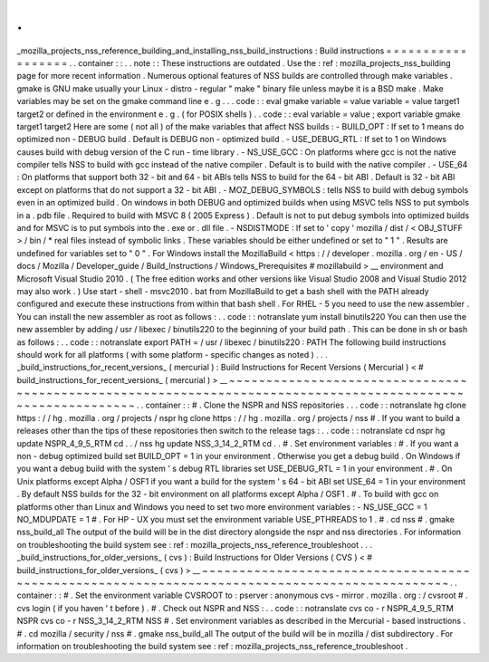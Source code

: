 .
.
_mozilla_projects_nss_reference_building_and_installing_nss_build_instructions
:
Build
instructions
=
=
=
=
=
=
=
=
=
=
=
=
=
=
=
=
=
=
.
.
container
:
:
.
.
note
:
:
These
instructions
are
outdated
.
Use
the
:
ref
:
mozilla_projects_nss_building
page
for
more
recent
information
.
Numerous
optional
features
of
NSS
builds
are
controlled
through
make
variables
.
gmake
is
GNU
make
usually
your
Linux
-
distro
-
regular
"
make
"
binary
file
unless
maybe
it
is
a
BSD
make
.
Make
variables
may
be
set
on
the
gmake
command
line
e
.
g
.
.
.
code
:
:
eval
gmake
variable
=
value
variable
=
value
target1
target2
or
defined
in
the
environment
e
.
g
.
(
for
POSIX
shells
)
.
.
code
:
:
eval
variable
=
value
;
export
variable
gmake
target1
target2
Here
are
some
(
not
all
)
of
the
make
variables
that
affect
NSS
builds
:
-
BUILD_OPT
:
If
set
to
1
means
do
optimized
non
-
DEBUG
build
.
Default
is
DEBUG
non
-
optimized
build
.
-
USE_DEBUG_RTL
:
If
set
to
1
on
Windows
causes
build
with
debug
version
of
the
C
run
-
time
library
.
-
NS_USE_GCC
:
On
platforms
where
gcc
is
not
the
native
compiler
tells
NSS
to
build
with
gcc
instead
of
the
native
compiler
.
Default
is
to
build
with
the
native
compiler
.
-
USE_64
:
On
platforms
that
support
both
32
-
bit
and
64
-
bit
ABIs
tells
NSS
to
build
for
the
64
-
bit
ABI
.
Default
is
32
-
bit
ABI
except
on
platforms
that
do
not
support
a
32
-
bit
ABI
.
-
MOZ_DEBUG_SYMBOLS
:
tells
NSS
to
build
with
debug
symbols
even
in
an
optimized
build
.
On
windows
in
both
DEBUG
and
optimized
builds
when
using
MSVC
tells
NSS
to
put
symbols
in
a
.
pdb
file
.
Required
to
build
with
MSVC
8
(
2005
Express
)
.
Default
is
not
to
put
debug
symbols
into
optimized
builds
and
for
MSVC
is
to
put
symbols
into
the
.
exe
or
.
dll
file
.
-
NSDISTMODE
:
If
set
to
'
copy
'
mozilla
/
dist
/
<
OBJ_STUFF
>
/
bin
/
\
*
real
files
instead
of
symbolic
links
.
These
variables
should
be
either
undefined
or
set
to
"
1
"
.
Results
are
undefined
for
variables
set
to
"
0
"
.
For
Windows
install
the
MozillaBuild
<
https
:
/
/
developer
.
mozilla
.
org
/
en
-
US
/
docs
/
Mozilla
/
Developer_guide
/
Build_Instructions
/
Windows_Prerequisites
#
mozillabuild
>
__
environment
and
Microsoft
Visual
Studio
2010
.
(
The
free
edition
works
and
other
versions
like
Visual
Studio
2008
and
Visual
Studio
2012
may
also
work
.
)
Use
start
-
shell
-
msvc2010
.
bat
from
MozillaBuild
to
get
a
bash
shell
with
the
PATH
already
configured
and
execute
these
instructions
from
within
that
bash
shell
.
For
RHEL
-
5
you
need
to
use
the
new
assembler
.
You
can
install
the
new
assembler
as
root
as
follows
:
.
.
code
:
:
notranslate
yum
install
binutils220
You
can
then
use
the
new
assembler
by
adding
/
usr
/
libexec
/
binutils220
to
the
beginning
of
your
build
path
.
This
can
be
done
in
sh
or
bash
as
follows
:
.
.
code
:
:
notranslate
export
PATH
=
/
usr
/
libexec
/
binutils220
:
PATH
The
following
build
instructions
should
work
for
all
platforms
(
with
some
platform
-
specific
changes
as
noted
)
.
.
.
_build_instructions_for_recent_versions_
(
mercurial
)
:
Build
Instructions
for
Recent
Versions
(
Mercurial
)
<
#
build_instructions_for_recent_versions_
(
mercurial
)
>
__
~
~
~
~
~
~
~
~
~
~
~
~
~
~
~
~
~
~
~
~
~
~
~
~
~
~
~
~
~
~
~
~
~
~
~
~
~
~
~
~
~
~
~
~
~
~
~
~
~
~
~
~
~
~
~
~
~
~
~
~
~
~
~
~
~
~
~
~
~
~
~
~
~
~
~
~
~
~
~
~
~
~
~
~
~
~
~
~
~
~
~
~
~
~
~
~
~
~
~
~
~
~
~
~
~
~
~
~
.
.
container
:
:
#
.
Clone
the
NSPR
and
NSS
repositories
.
.
.
code
:
:
notranslate
hg
clone
https
:
/
/
hg
.
mozilla
.
org
/
projects
/
nspr
hg
clone
https
:
/
/
hg
.
mozilla
.
org
/
projects
/
nss
#
.
If
you
want
to
build
a
releases
other
than
the
tips
of
these
repositories
then
switch
to
the
release
tags
:
.
.
code
:
:
notranslate
cd
nspr
hg
update
NSPR_4_9_5_RTM
cd
.
.
/
nss
hg
update
NSS_3_14_2_RTM
cd
.
.
#
.
Set
environment
variables
:
#
.
If
you
want
a
non
-
debug
optimized
build
set
BUILD_OPT
=
1
in
your
environment
.
Otherwise
you
get
a
debug
build
.
On
Windows
if
you
want
a
debug
build
with
the
system
'
s
debug
RTL
libraries
set
USE_DEBUG_RTL
=
1
in
your
environment
.
#
.
On
Unix
platforms
except
Alpha
/
OSF1
if
you
want
a
build
for
the
system
'
s
64
-
bit
ABI
set
USE_64
=
1
in
your
environment
.
By
default
NSS
builds
for
the
32
-
bit
environment
on
all
platforms
except
Alpha
/
OSF1
.
#
.
To
build
with
gcc
on
platforms
other
than
Linux
and
Windows
you
need
to
set
two
more
environment
variables
:
-
NS_USE_GCC
=
1
NO_MDUPDATE
=
1
#
.
For
HP
-
UX
you
must
set
the
environment
variable
USE_PTHREADS
to
1
.
#
.
cd
nss
#
.
gmake
nss_build_all
The
output
of
the
build
will
be
in
the
dist
directory
alongside
the
nspr
and
nss
directories
.
For
information
on
troubleshooting
the
build
system
see
:
ref
:
mozilla_projects_nss_reference_troubleshoot
.
.
.
_build_instructions_for_older_versions_
(
cvs
)
:
Build
Instructions
for
Older
Versions
(
CVS
)
<
#
build_instructions_for_older_versions_
(
cvs
)
>
__
~
~
~
~
~
~
~
~
~
~
~
~
~
~
~
~
~
~
~
~
~
~
~
~
~
~
~
~
~
~
~
~
~
~
~
~
~
~
~
~
~
~
~
~
~
~
~
~
~
~
~
~
~
~
~
~
~
~
~
~
~
~
~
~
~
~
~
~
~
~
~
~
~
~
~
~
~
~
~
~
~
~
~
~
~
~
~
~
~
~
~
~
~
~
.
.
container
:
:
#
.
Set
the
environment
variable
CVSROOT
to
:
pserver
:
anonymous
cvs
-
mirror
.
mozilla
.
org
:
/
cvsroot
#
.
cvs
login
(
if
you
haven
'
t
before
)
.
#
.
Check
out
NSPR
and
NSS
:
.
.
code
:
:
notranslate
cvs
co
-
r
NSPR_4_9_5_RTM
NSPR
cvs
co
-
r
NSS_3_14_2_RTM
NSS
#
.
Set
environment
variables
as
described
in
the
Mercurial
-
based
instructions
.
#
.
cd
mozilla
/
security
/
nss
#
.
gmake
nss_build_all
The
output
of
the
build
will
be
in
mozilla
/
dist
subdirectory
.
For
information
on
troubleshooting
the
build
system
see
:
ref
:
mozilla_projects_nss_reference_troubleshoot
.
